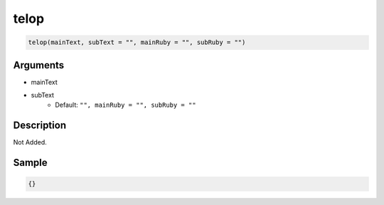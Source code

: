 telop
========================

.. code-block:: text

	telop(mainText, subText = "", mainRuby = "", subRuby = "")


Arguments
------------

* mainText
* subText
	* Default: ``"", mainRuby = "", subRuby = ""``

Description
-------------

Not Added.

Sample
-------------

.. code-block:: json

	{}

